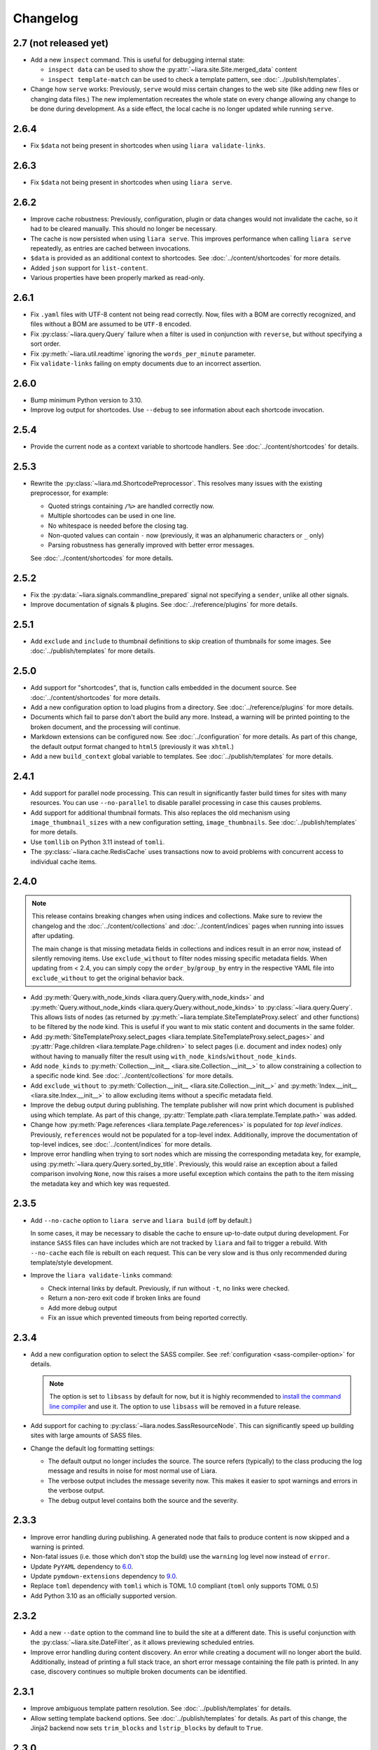Changelog
=========

2.7 (not released yet)
----------------------

* Add a new ``ìnspect`` command. This is useful for debugging internal state:

  * ``inspect data`` can be used to show the :py:attr:`~liara.site.Site.merged_data` content
  * ``inspect template-match`` can be used to check a template pattern, see :doc:`../publish/templates`.

* Change how ``serve`` works: Previously, ``serve`` would miss certain changes
  to the web site (like adding new files or changing data files.) The new
  implementation recreates the whole state on every change allowing any change
  to be done during development. As a side effect, the local cache is no longer
  updated while running ``serve``.

2.6.4
-----

* Fix ``$data`` not being present in shortcodes when using ``liara validate-links``.

2.6.3
-----

* Fix ``$data`` not being present in shortcodes when using ``liara serve``.

2.6.2
-----

* Improve cache robustness: Previously, configuration, plugin or data changes would not  invalidate the cache, so it had to be cleared manually. This should no longer be necessary.
* The cache is now persisted when using ``liara serve``. This improves performance when calling ``liara serve`` repeatedly, as entries are cached between invocations.
* ``$data`` is provided as an additional context to shortcodes. See :doc:`../content/shortcodes` for more details.
* Added ``json`` support for ``list-content``.
* Various properties have been properly marked as read-only.

2.6.1
-----

* Fix ``.yaml`` files with UTF-8 content not being read correctly. Now, files with a BOM are correctly recognized, and files without a BOM are assumed to be ``UTF-8`` encoded.
* Fix :py:class:`~liara.query.Query` failure when a filter is used in
  conjunction with ``reverse``, but without specifying a sort order.
* Fix :py:meth:`~liara.util.readtime` ignoring the ``words_per_minute`` parameter.
* Fix ``validate-links`` failing on empty documents due to an incorrect assertion.

2.6.0
-----

* Bump minimum Python version to 3.10.
* Improve log output for shortcodes. Use ``--debug`` to see information about each shortcode invocation.

2.5.4
-----

* Provide the current node as a  context variable to shortcode handlers. See :doc:`../content/shortcodes` for details.

2.5.3
-----

* Rewrite the :py:class:`~liara.md.ShortcodePreprocessor`. This resolves many issues with the existing preprocessor, for example:

  * Quoted strings containing ``/%>`` are handled correctly now.
  * Multiple shortcodes can be used in one line.
  * No whitespace is needed before the closing tag.
  * Non-quoted values can contain ``-`` now (previously, it was an alphanumeric characters or ``_`` only)
  * Parsing robustness has generally improved with better error messages.

  See :doc:`../content/shortcodes` for more details.

2.5.2
-----

* Fix the :py:data:`~liara.signals.commandline_prepared` signal not specifying a ``sender``, unlike all other signals.
* Improve documentation of signals & plugins. See :doc:`../reference/plugins` for more details.

2.5.1
-----

* Add ``exclude`` and ``include`` to thumbnail definitions to skip creation of thumbnails for some images. See :doc:`../publish/templates` for more details.

2.5.0
-----

* Add support for "shortcodes", that is, function calls embedded in the document source. See :doc:`../content/shortcodes` for more details.
* Add a new configuration option to load plugins from a directory. See :doc:`../reference/plugins` for more details.
* Documents which fail to parse don't abort the build any more. Instead, a warning will be printed pointing to the broken document, and the processing will continue.
* Markdown extensions can be configured now. See :doc:`../configuration` for more details. As part of this change, the default output format changed to ``html5`` (previously it was ``xhtml``.)
* Add a new ``build_context`` global variable to templates. See :doc:`../publish/templates` for more details.

2.4.1
-----

* Add support for parallel node processing. This can result in significantly faster build times for sites with many resources. You can use ``--no-parallel`` to disable parallel processing in case this causes problems.
* Add support for additional thumbnail formats. This also replaces the old mechanism using ``image_thumbnail_sizes`` with a new configuration setting, ``image_thumbnails``. See :doc:`../publish/templates` for more details.
* Use ``tomllib`` on Python 3.11 instead of ``tomli``.
* The :py:class:`~liara.cache.RedisCache` uses transactions now to avoid problems with concurrent access to individual cache items.

2.4.0
-----

.. note::

  This release contains breaking changes when using indices and collections. Make sure to review the changelog and the :doc:`../content/collections` and :doc:`../content/indices` pages when running into issues after updating.

  The main change is that missing metadata fields in collections and indices result in an error now, instead of silently removing items. Use ``exclude_without`` to filter nodes missing specific metadata fields. When updating from < 2.4, you can simply copy the ``order_by``/``group_by`` entry in the respective YAML file into ``exclude_without`` to get the original behavior back.

* Add :py:meth:`Query.with_node_kinds <liara.query.Query.with_node_kinds>` and :py:meth:`Query.without_node_kinds <liara.query.Query.without_node_kinds>` to :py:class:`~liara.query.Query`. This allows lists of nodes (as returned by :py:meth:`~liara.template.SiteTemplateProxy.select` and other functions) to be filtered by the node kind. This is useful if you want to mix static content and documents in the same folder.
* Add :py:meth:`SiteTemplateProxy.select_pages <liara.template.SiteTemplateProxy.select_pages>` and :py:attr:`Page.children <liara.template.Page.children>` to select pages (i.e. document and index nodes) only without having to manually filter the result using ``with_node_kinds``/``without_node_kinds``.
* Add ``node_kinds`` to :py:meth:`Collection.__init__ <liara.site.Collection.__init__>` to allow constraining a collection to a specific node kind. See :doc:`../content/collections` for more details.
* Add ``exclude_without`` to :py:meth:`Collection.__init__ <liara.site.Collection.__init__>` and :py:meth:`Index.__init__ <liara.site.Index.__init__>` to allow excluding items without a specific metadata field.
* Improve the debug output during publishing. The template publisher will now print which document is published using which template. As part of this change, :py:attr:`Template.path <liara.template.Template.path>` was added.
* Change how :py:meth:`Page.references <liara.template.Page.references>` is populated for *top level indices*. Previously, ``references`` would not be populated for a top-level index. Additionally, improve the documentation of top-level indices, see :doc:`../content/indices` for more details.
* Improve error handling when trying to sort nodes which are missing the corresponding metadata key, for example, using :py:meth:`~liara.query.Query.sorted_by_title`. Previously, this would raise an exception about a failed comparison involving ``None``, now this raises a more useful exception which contains the path to the item missing the metadata key and which key was requested.

2.3.5
-----

* Add ``--no-cache`` option to ``liara serve`` and ``liara build`` (off by
  default.)

  In some cases, it may be necessary to disable the cache to ensure up-to-date output during development. For instance ``SASS`` files can have includes which are not tracked by ``liara`` and fail to trigger a rebuild. With ``--no-cache`` each file is rebuilt on each request. This can be very slow and is thus only recommended during template/style development.

* Improve the ``liara validate-links`` command:

  * Check internal links by default. Previously, if run without ``-t``, no links were checked.
  * Return a non-zero exit code if broken links are found
  * Add more debug output
  * Fix an issue which prevented timeouts from being reported correctly.

2.3.4
-----

* Add a new configuration option to select the SASS compiler. See :ref:`configuration <sass-compiler-option>` for details.

  .. note::

    The option is set to ``libsass`` by default for now, but it is highly recommended to `install the command line compiler <https://sass-lang.com/install>`_ and use it. The option to use ``libsass`` will be removed in a future release.

* Add support for caching to :py:class:`~liara.nodes.SassResourceNode`. This can significantly speed up building sites with large amounts of SASS files.
* Change the default log formatting settings:

  * The default output no longer includes the source. The source refers (typically) to the class producing the log message and results in noise for most normal use of Liara.
  * The verbose output includes the message severity now. This makes it easier to spot warnings and errors in the verbose output.
  * The debug output level contains both the source and the severity.

2.3.3
-----

* Improve error handling during publishing. A generated node that fails to produce content is now skipped and a warning is printed.
* Non-fatal issues (i.e. those which don't stop the build) use the ``warning`` log level now instead of ``error``.
* Update ``PyYAML`` dependency to `6.0 <https://github.com/yaml/pyyaml/blob/master/CHANGES>`_.
* Update ``pymdown-extensions`` dependency to `9.0 <https://facelessuser.github.io/pymdown-extensions/about/releases/9.0/>`_.
* Replace ``toml`` dependency with ``tomli`` which is TOML 1.0 compliant (``toml`` only supports TOML 0.5)
* Add Python 3.10 as an officially supported version.

2.3.2
-----

* Add a new ``--date`` option to the command line to build the site at a different date. This is useful conjunction with the :py:class:`~liara.site.DateFilter`, as it allows previewing scheduled entries.
* Improve error handling during content discovery. An error while creating a document will no longer abort the build. Additionally, instead of printing a full stack trace, an short error message containing the file path is printed. In any case, discovery continues so multiple broken documents can be identified.

2.3.1
-----

* Improve ambiguous template pattern resolution. See :doc:`../publish/templates` for details.
* Allow setting template backend options. See :doc:`../publish/templates` for details. As part of this change, the Jinja2 backend now sets ``trim_blocks`` and ``lstrip_blocks`` by default to ``True``.

2.3.0
-----

* Add a ``--port`` option to ``liara serve`` to change the listen port.
* Add an ``ignore_files`` option to ignore certain file patterns. This is particularly useful if an editor creates lock or backup files that should be ignored. See :doc:`../configuration` for details.
* The file discovery process will ignore invalid index and resource files instead of failing with an exception. An error will be logged to help find the problematic files.
* Fix ``liara list-content`` not showing the node type on ``_index`` nodes.
* Handling of metadata has changed:

  * Document metadata can be placed in a separate ``.meta`` file instead of being part of the document itself. See :doc:`../content/content` for details.
  * Separate ``.meta`` files for metadata are no longer supported in the static and resource directory. This previously didn't work as expected -- resource files with ``.meta`` files associated had the ``.meta`` file processed (which would cause a failure), and static files had the ``.meta`` file added as a separate static file. From this release on, ``.meta`` files don't get any special treatment when placed in the static or resource directory trees. Static files inside the content directory continue to support metadata files. See :doc:`../content/content` for details.

2.2.1
-----

* Mako is now installed by default, and the ``mako`` extra is gone. If you installed Liara using ``liara[mako]``, please switch to ``liara`` going forward.
* :py:attr:`liara.template.Page.content` now returns an empty string for :py:class:`~liara.nodes.IndexNode` instances. Previously, it would raise an exception.
* ``liara quickstart`` gained a new option, ``--template-backend``, which allows selecting between ``jinja2`` and ``mako`` templates.
* The collection sort order can be reversed now. See :doc:`../content/collections` for details.

2.2.0
-----

* Bump minimal required Python version to 3.8.
* ``liara serve`` now uses the cache configuration specified by the user instead of always using a filesystem cache with fixed paths.
* Add :py:class:`~liara.cache.RedisCache`, which uses `Redis <https://redis.io/>`_ as the storage backend. Using Redis in a shared environment allows multiple clients to benefit from the cache. Additionally, the Redis cache allows for cache entries to expire, so it won't accumulate garbage over time (i.e. draft posts which never get published, etc.) See :doc:`../configuration` for details on how to enable Redis. Redis also requires Liara to be installed with the ``[redis]`` option.

2.1.3
-----

* Fix ``liara quickstart`` not working.
* Fix a bug when fixing up timezones while using the ``zoneinfo`` package for timezone data.

2.1.2
-----

* Deprecate :py:attr:`liara.template.Page.meta` in favor of :py:attr:`liara.template.Page.metadata` (which was newly added in this version) for consistency with :py:attr:`liara.template.SiteTemplateProxy.metadata`.
* Use the logger in ``liara serve`` instead of printing directly to the console for log messages. The default listen URL will be still printed if showing the browser is disabled.
* Set the ``Content-Type`` header in ``liara serve``. This fixes an issue with Chrome/Edge where SVG images would not work as they were served without a content type.
* Update ``jinja2`` dependency to `3.0 <https://jinja.palletsprojects.com/en/3.0.x/changes/#version-3-0-0>`_. This provides access to new Jinja2 features like required blocks.
* Update ``click`` dependency to `8.0 <https://click.palletsprojects.com/en/8.0.x/changes/#version-8-0-0>`_.

2.1.1
-----

* Fix plugins not being packaged.

2.1.0
-----

* Introduce a new plugin system. This moves the ``has-pending-document`` command into a new plugin and adds signals to interact with Liara's processing. See :doc:`../reference/plugins` for details.
* Remove ``liara.version.version``. Use the standard ``liara.__version__`` variable instead, which was already present in earlier versions.

2.0.7
-----

* Add a ``server_rule_only`` option to prevent the creation of redirection nodes and use the redirection paths verbatim.

2.0.6
-----

* Add ``has-pending-document`` to the command line. This will check if there is any content which is filtered by the :py:class:`~liara.site.DateFilter`. This is useful for cron-based deploys which try to not rebuild if there are no content changes, as there is no other way to find out if all content in a given revision has been published.

2.0.5
-----

* Fix ``liara create-config`` not working.

2.0.4
-----

* Add :py:class:`~liara.cache.Sqlite3Cache`, which allows caching everything into a single file instead of one file per entry.
* Add a bytecode cache for the :py:class:`~liara.template.Jinja2TemplateRepository`.
* Fix generated nodes not getting generated when using ``liara serve``.
* Reduce debug spew when stopping ``liara serve`` using ``^C``.

2.0.3
-----

* Add :py:meth:`~liara.template.SiteTemplateProxy.get_page_by_url`.

2.0.2
-----

* Fix a packaging issue.

2.0.1
-----

* Improve document handling: Documents without a trailing newline are now supported, previously they would cause an error.
* Improve configuration: Empty configuration files are now supported.
* Fix ``list-files`` requiring a type to be specified.
* Add :py:meth:`~liara.query.Query.exclude`.
* Override ``base_url`` when serving locally. This was previously documented to work, but not implemented. As part of this change, :py:meth:`~liara.site.Site.set_metadata_item` was added.

2.0
---

liara 2.0 is a complete rewrite of liara, with no shared code with the 1.x series. liara 2 is now template & content driven, and no longer just a library which simplifies static page generation. Unlike the 1.x series, it is possible to use liara 2 without writing any Python code.